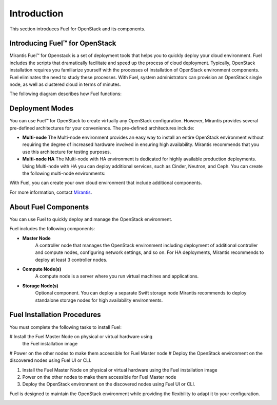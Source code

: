 .. index:: Introduction

.. _Introduction:

Introduction
================================
This section introduces Fuel for OpenStack and its components. 


Introducing Fuel™ for OpenStack
--------------------------------

Mirantis Fuel™ for Openstack is a set of deployment tools that helps you to 
quickly deploy your cloud environment. Fuel includes the scripts that 
dramatically facilitate and speed up the process of cloud deployment. 
Typically, OpenStack installation requires you familiarize yourself 
with the processes of installation of OpenStack environment components.
Fuel eliminates the need to study these processes. With Fuel, system 
administrators can provision an OpenStack single node, as well as 
clustered cloud in terms of minutes.

The following diagram describes how Fuel functions:

Deployment Modes
-----------------------------
You can use Fuel™ for OpenStack to create virtually any OpenStack 
configuration. However, Mirantis provides several pre-defined 
architectures for your convenience. 
The pre-defined architectures include:
 
* **Multi-node**
  The Multi-node environment provides an easy way 
  to install an entire OpenStack environment without requiring the degree 
  of increased hardware involved in ensuring high availability.
  Mirantis recommends that you use this architecture for testing
  purposes.
  
* **Multi-node HA**
  The Multi-node with HA environment is dedicated for highly available
  production deployments. Using Multi-node with HA you can deploy
  additional services, such as Cinder, Neutron, and Ceph.
  You can create the following multi-node environments: 

With Fuel, you can create your own cloud environment that include
additional components. 

For more information, contact `Mirantis <http://www.mirantis.com/contact/>`_.

.. seealso:: `Reference Architecture`

About Fuel Components
-----------------------

You can use Fuel to quickly deploy and manage the OpenStack environment.

Fuel includes the following components:

* **Master Node**
   A controller node that manages the OpenStack environment including
   deployment of additional controller and compute nodes, configuring
   network settings, and so on. For HA deployments, Mirantis recommends
   to deploy at least 3 controller nodes.
  
* **Compute Node(s)**
   A compute node is a server where you run virtual machines and 
   applications.
  
* **Storage Node(s)**
   Optional component. You can deploy a separate Swift storage node
   Mirantis recommends to deploy standalone storage nodes for high 
   availability environments. 


Fuel Installation Procedures
----------------------------
You must complete the following tasks to install Fuel:

# Install the Fuel Master Node on physical or virtual hardware using
  the Fuel installation image
# Power on the other nodes to make them accessible for Fuel Master node
# Deploy the OpenStack environment on the discovered nodes using Fuel UI or CLI.

1. Install the Fuel Master Node on physical or virtual hardware using 
   the Fuel installation image
2. Power on the other nodes to make them accessible for Fuel Master node
3. Deploy the OpenStack environment on the discovered nodes using Fuel
   UI or CLI.

Fuel is designed to maintain the OpenStack environment while providing
the flexibility to adapt it to your configuration.

.. image:: /_images/how-it-works_svg.jpg
